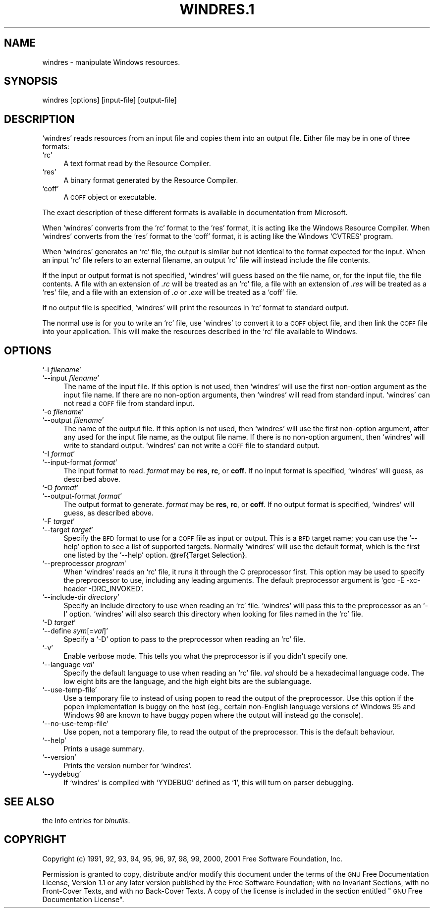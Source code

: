 .\" Automatically generated by Pod::Man version 1.02
.\" Wed May 30 12:24:30 2001
.\"
.\" Standard preamble:
.\" ======================================================================
.de Sh \" Subsection heading
.br
.if t .Sp
.ne 5
.PP
\fB\\$1\fR
.PP
..
.de Sp \" Vertical space (when we can't use .PP)
.if t .sp .5v
.if n .sp
..
.de Ip \" List item
.br
.ie \\n(.$>=3 .ne \\$3
.el .ne 3
.IP "\\$1" \\$2
..
.de Vb \" Begin verbatim text
.ft CW
.nf
.ne \\$1
..
.de Ve \" End verbatim text
.ft R

.fi
..
.\" Set up some character translations and predefined strings.  \*(-- will
.\" give an unbreakable dash, \*(PI will give pi, \*(L" will give a left
.\" double quote, and \*(R" will give a right double quote.  | will give a
.\" real vertical bar.  \*(C+ will give a nicer C++.  Capital omega is used
.\" to do unbreakable dashes and therefore won't be available.  \*(C` and
.\" \*(C' expand to `' in nroff, nothing in troff, for use with C<>
.tr \(*W-|\(bv\*(Tr
.ds C+ C\v'-.1v'\h'-1p'\s-2+\h'-1p'+\s0\v'.1v'\h'-1p'
.ie n \{\
.    ds -- \(*W-
.    ds PI pi
.    if (\n(.H=4u)&(1m=24u) .ds -- \(*W\h'-12u'\(*W\h'-12u'-\" diablo 10 pitch
.    if (\n(.H=4u)&(1m=20u) .ds -- \(*W\h'-12u'\(*W\h'-8u'-\"  diablo 12 pitch
.    ds L" ""
.    ds R" ""
.    ds C` `
.    ds C' '
'br\}
.el\{\
.    ds -- \|\(em\|
.    ds PI \(*p
.    ds L" ``
.    ds R" ''
'br\}
.\"
.\" If the F register is turned on, we'll generate index entries on stderr
.\" for titles (.TH), headers (.SH), subsections (.Sh), items (.Ip), and
.\" index entries marked with X<> in POD.  Of course, you'll have to process
.\" the output yourself in some meaningful fashion.
.if \nF \{\
.    de IX
.    tm Index:\\$1\t\\n%\t"\\$2"
.    .
.    nr % 0
.    rr F
.\}
.\"
.\" For nroff, turn off justification.  Always turn off hyphenation; it
.\" makes way too many mistakes in technical documents.
.hy 0
.\"
.\" Accent mark definitions (@(#)ms.acc 1.5 88/02/08 SMI; from UCB 4.2).
.\" Fear.  Run.  Save yourself.  No user-serviceable parts.
.bd B 3
.    \" fudge factors for nroff and troff
.if n \{\
.    ds #H 0
.    ds #V .8m
.    ds #F .3m
.    ds #[ \f1
.    ds #] \fP
.\}
.if t \{\
.    ds #H ((1u-(\\\\n(.fu%2u))*.13m)
.    ds #V .6m
.    ds #F 0
.    ds #[ \&
.    ds #] \&
.\}
.    \" simple accents for nroff and troff
.if n \{\
.    ds ' \&
.    ds ` \&
.    ds ^ \&
.    ds , \&
.    ds ~ ~
.    ds /
.\}
.if t \{\
.    ds ' \\k:\h'-(\\n(.wu*8/10-\*(#H)'\'\h"|\\n:u"
.    ds ` \\k:\h'-(\\n(.wu*8/10-\*(#H)'\`\h'|\\n:u'
.    ds ^ \\k:\h'-(\\n(.wu*10/11-\*(#H)'^\h'|\\n:u'
.    ds , \\k:\h'-(\\n(.wu*8/10)',\h'|\\n:u'
.    ds ~ \\k:\h'-(\\n(.wu-\*(#H-.1m)'~\h'|\\n:u'
.    ds / \\k:\h'-(\\n(.wu*8/10-\*(#H)'\z\(sl\h'|\\n:u'
.\}
.    \" troff and (daisy-wheel) nroff accents
.ds : \\k:\h'-(\\n(.wu*8/10-\*(#H+.1m+\*(#F)'\v'-\*(#V'\z.\h'.2m+\*(#F'.\h'|\\n:u'\v'\*(#V'
.ds 8 \h'\*(#H'\(*b\h'-\*(#H'
.ds o \\k:\h'-(\\n(.wu+\w'\(de'u-\*(#H)/2u'\v'-.3n'\*(#[\z\(de\v'.3n'\h'|\\n:u'\*(#]
.ds d- \h'\*(#H'\(pd\h'-\w'~'u'\v'-.25m'\f2\(hy\fP\v'.25m'\h'-\*(#H'
.ds D- D\\k:\h'-\w'D'u'\v'-.11m'\z\(hy\v'.11m'\h'|\\n:u'
.ds th \*(#[\v'.3m'\s+1I\s-1\v'-.3m'\h'-(\w'I'u*2/3)'\s-1o\s+1\*(#]
.ds Th \*(#[\s+2I\s-2\h'-\w'I'u*3/5'\v'-.3m'o\v'.3m'\*(#]
.ds ae a\h'-(\w'a'u*4/10)'e
.ds Ae A\h'-(\w'A'u*4/10)'E
.    \" corrections for vroff
.if v .ds ~ \\k:\h'-(\\n(.wu*9/10-\*(#H)'\s-2\u~\d\s+2\h'|\\n:u'
.if v .ds ^ \\k:\h'-(\\n(.wu*10/11-\*(#H)'\v'-.4m'^\v'.4m'\h'|\\n:u'
.    \" for low resolution devices (crt and lpr)
.if \n(.H>23 .if \n(.V>19 \
\{\
.    ds : e
.    ds 8 ss
.    ds o a
.    ds d- d\h'-1'\(ga
.    ds D- D\h'-1'\(hy
.    ds th \o'bp'
.    ds Th \o'LP'
.    ds ae ae
.    ds Ae AE
.\}
.rm #[ #] #H #V #F C
.\" ======================================================================
.\"
.IX Title "WINDRES.1 1"
.TH WINDRES.1 1 "binutils-2.11.90" "2001-05-30" "GNU"
.UC
.SH "NAME"
windres \- manipulate Windows resources.
.SH "SYNOPSIS"
.IX Header "SYNOPSIS"
windres [options] [input-file] [output-file]
.SH "DESCRIPTION"
.IX Header "DESCRIPTION"
\&\f(CW\*(C`windres\*(C'\fR reads resources from an input file and copies them into
an output file.  Either file may be in one of three formats:
.Ip "\f(CW\*(C`rc\*(C'\fR" 4
.IX Item "rc"
A text format read by the Resource Compiler.
.Ip "\f(CW\*(C`res\*(C'\fR" 4
.IX Item "res"
A binary format generated by the Resource Compiler.
.Ip "\f(CW\*(C`coff\*(C'\fR" 4
.IX Item "coff"
A \s-1COFF\s0 object or executable.
.PP
The exact description of these different formats is available in
documentation from Microsoft.
.PP
When \f(CW\*(C`windres\*(C'\fR converts from the \f(CW\*(C`rc\*(C'\fR format to the \f(CW\*(C`res\*(C'\fR
format, it is acting like the Windows Resource Compiler.  When
\&\f(CW\*(C`windres\*(C'\fR converts from the \f(CW\*(C`res\*(C'\fR format to the \f(CW\*(C`coff\*(C'\fR
format, it is acting like the Windows \f(CW\*(C`CVTRES\*(C'\fR program.
.PP
When \f(CW\*(C`windres\*(C'\fR generates an \f(CW\*(C`rc\*(C'\fR file, the output is similar
but not identical to the format expected for the input.  When an input
\&\f(CW\*(C`rc\*(C'\fR file refers to an external filename, an output \f(CW\*(C`rc\*(C'\fR file
will instead include the file contents.
.PP
If the input or output format is not specified, \f(CW\*(C`windres\*(C'\fR will
guess based on the file name, or, for the input file, the file contents.
A file with an extension of \fI.rc\fR will be treated as an \f(CW\*(C`rc\*(C'\fR
file, a file with an extension of \fI.res\fR will be treated as a
\&\f(CW\*(C`res\*(C'\fR file, and a file with an extension of \fI.o\fR or
\&\fI.exe\fR will be treated as a \f(CW\*(C`coff\*(C'\fR file.
.PP
If no output file is specified, \f(CW\*(C`windres\*(C'\fR will print the resources
in \f(CW\*(C`rc\*(C'\fR format to standard output.
.PP
The normal use is for you to write an \f(CW\*(C`rc\*(C'\fR file, use \f(CW\*(C`windres\*(C'\fR
to convert it to a \s-1COFF\s0 object file, and then link the \s-1COFF\s0 file into
your application.  This will make the resources described in the
\&\f(CW\*(C`rc\*(C'\fR file available to Windows.
.SH "OPTIONS"
.IX Header "OPTIONS"
.Ip "\f(CW\*(C`\-i \f(CIfilename\f(CW\*(C'\fR" 4
.IX Item "-i filename"
.Ip "\f(CW\*(C`\-\-input \f(CIfilename\f(CW\*(C'\fR" 4
.IX Item "--input filename"
The name of the input file.  If this option is not used, then
\&\f(CW\*(C`windres\*(C'\fR will use the first non-option argument as the input file
name.  If there are no non-option arguments, then \f(CW\*(C`windres\*(C'\fR will
read from standard input.  \f(CW\*(C`windres\*(C'\fR can not read a \s-1COFF\s0 file from
standard input.
.Ip "\f(CW\*(C`\-o \f(CIfilename\f(CW\*(C'\fR" 4
.IX Item "-o filename"
.Ip "\f(CW\*(C`\-\-output \f(CIfilename\f(CW\*(C'\fR" 4
.IX Item "--output filename"
The name of the output file.  If this option is not used, then
\&\f(CW\*(C`windres\*(C'\fR will use the first non-option argument, after any used
for the input file name, as the output file name.  If there is no
non-option argument, then \f(CW\*(C`windres\*(C'\fR will write to standard output.
\&\f(CW\*(C`windres\*(C'\fR can not write a \s-1COFF\s0 file to standard output.
.Ip "\f(CW\*(C`\-I \f(CIformat\f(CW\*(C'\fR" 4
.IX Item "-I format"
.Ip "\f(CW\*(C`\-\-input\-format \f(CIformat\f(CW\*(C'\fR" 4
.IX Item "--input-format format"
The input format to read.  \fIformat\fR may be \fBres\fR, \fBrc\fR, or
\&\fBcoff\fR.  If no input format is specified, \f(CW\*(C`windres\*(C'\fR will
guess, as described above.
.Ip "\f(CW\*(C`\-O \f(CIformat\f(CW\*(C'\fR" 4
.IX Item "-O format"
.Ip "\f(CW\*(C`\-\-output\-format \f(CIformat\f(CW\*(C'\fR" 4
.IX Item "--output-format format"
The output format to generate.  \fIformat\fR may be \fBres\fR,
\&\fBrc\fR, or \fBcoff\fR.  If no output format is specified,
\&\f(CW\*(C`windres\*(C'\fR will guess, as described above.
.Ip "\f(CW\*(C`\-F \f(CItarget\f(CW\*(C'\fR" 4
.IX Item "-F target"
.Ip "\f(CW\*(C`\-\-target \f(CItarget\f(CW\*(C'\fR" 4
.IX Item "--target target"
Specify the \s-1BFD\s0 format to use for a \s-1COFF\s0 file as input or output.  This
is a \s-1BFD\s0 target name; you can use the \f(CW\*(C`\-\-help\*(C'\fR option to see a list
of supported targets.  Normally \f(CW\*(C`windres\*(C'\fR will use the default
format, which is the first one listed by the \f(CW\*(C`\-\-help\*(C'\fR option.
\&\f(CW@ref\fR{Target Selection}.
.Ip "\f(CW\*(C`\-\-preprocessor \f(CIprogram\f(CW\*(C'\fR" 4
.IX Item "--preprocessor program"
When \f(CW\*(C`windres\*(C'\fR reads an \f(CW\*(C`rc\*(C'\fR file, it runs it through the C
preprocessor first.  This option may be used to specify the preprocessor
to use, including any leading arguments.  The default preprocessor
argument is \f(CW\*(C`gcc \-E \-xc\-header \-DRC_INVOKED\*(C'\fR.
.Ip "\f(CW\*(C`\-\-include\-dir \f(CIdirectory\f(CW\*(C'\fR" 4
.IX Item "--include-dir directory"
Specify an include directory to use when reading an \f(CW\*(C`rc\*(C'\fR file.
\&\f(CW\*(C`windres\*(C'\fR will pass this to the preprocessor as an \f(CW\*(C`\-I\*(C'\fR
option.  \f(CW\*(C`windres\*(C'\fR will also search this directory when looking for
files named in the \f(CW\*(C`rc\*(C'\fR file.
.Ip "\f(CW\*(C`\-D \f(CItarget\f(CW\*(C'\fR" 4
.IX Item "-D target"
.Ip "\f(CW\*(C`\-\-define \f(CIsym\f(CW[=\f(CIval\f(CW]\*(C'\fR" 4
.IX Item "--define sym[=val]"
Specify a \f(CW\*(C`\-D\*(C'\fR option to pass to the preprocessor when reading an
\&\f(CW\*(C`rc\*(C'\fR file.
.Ip "\f(CW\*(C`\-v\*(C'\fR" 4
.IX Item "-v"
Enable verbose mode.  This tells you what the preprocessor is if you
didn't specify one.
.Ip "\f(CW\*(C`\-\-language \f(CIval\f(CW\*(C'\fR" 4
.IX Item "--language val"
Specify the default language to use when reading an \f(CW\*(C`rc\*(C'\fR file.
\&\fIval\fR should be a hexadecimal language code.  The low eight bits are
the language, and the high eight bits are the sublanguage.
.Ip "\f(CW\*(C`\-\-use\-temp\-file\*(C'\fR" 4
.IX Item "--use-temp-file"
Use a temporary file to instead of using popen to read the output of
the preprocessor. Use this option if the popen implementation is buggy 
on the host (eg., certain non-English language versions of Windows 95 and 
Windows 98 are known to have buggy popen where the output will instead
go the console).
.Ip "\f(CW\*(C`\-\-no\-use\-temp\-file\*(C'\fR" 4
.IX Item "--no-use-temp-file"
Use popen, not a temporary file, to read the output of the preprocessor.
This is the default behaviour.
.Ip "\f(CW\*(C`\-\-help\*(C'\fR" 4
.IX Item "--help"
Prints a usage summary.
.Ip "\f(CW\*(C`\-\-version\*(C'\fR" 4
.IX Item "--version"
Prints the version number for \f(CW\*(C`windres\*(C'\fR.
.Ip "\f(CW\*(C`\-\-yydebug\*(C'\fR" 4
.IX Item "--yydebug"
If \f(CW\*(C`windres\*(C'\fR is compiled with \f(CW\*(C`YYDEBUG\*(C'\fR defined as \f(CW\*(C`1\*(C'\fR,
this will turn on parser debugging.
.SH "SEE ALSO"
.IX Header "SEE ALSO"
the Info entries for \fIbinutils\fR.
.SH "COPYRIGHT"
.IX Header "COPYRIGHT"
Copyright (c) 1991, 92, 93, 94, 95, 96, 97, 98, 99, 2000, 2001 Free Software Foundation, Inc.
.PP
Permission is granted to copy, distribute and/or modify this document
under the terms of the \s-1GNU\s0 Free Documentation License, Version 1.1
or any later version published by the Free Software Foundation;
with no Invariant Sections, with no Front-Cover Texts, and with no
Back-Cover Texts.  A copy of the license is included in the
section entitled \*(L"\s-1GNU\s0 Free Documentation License\*(R".
